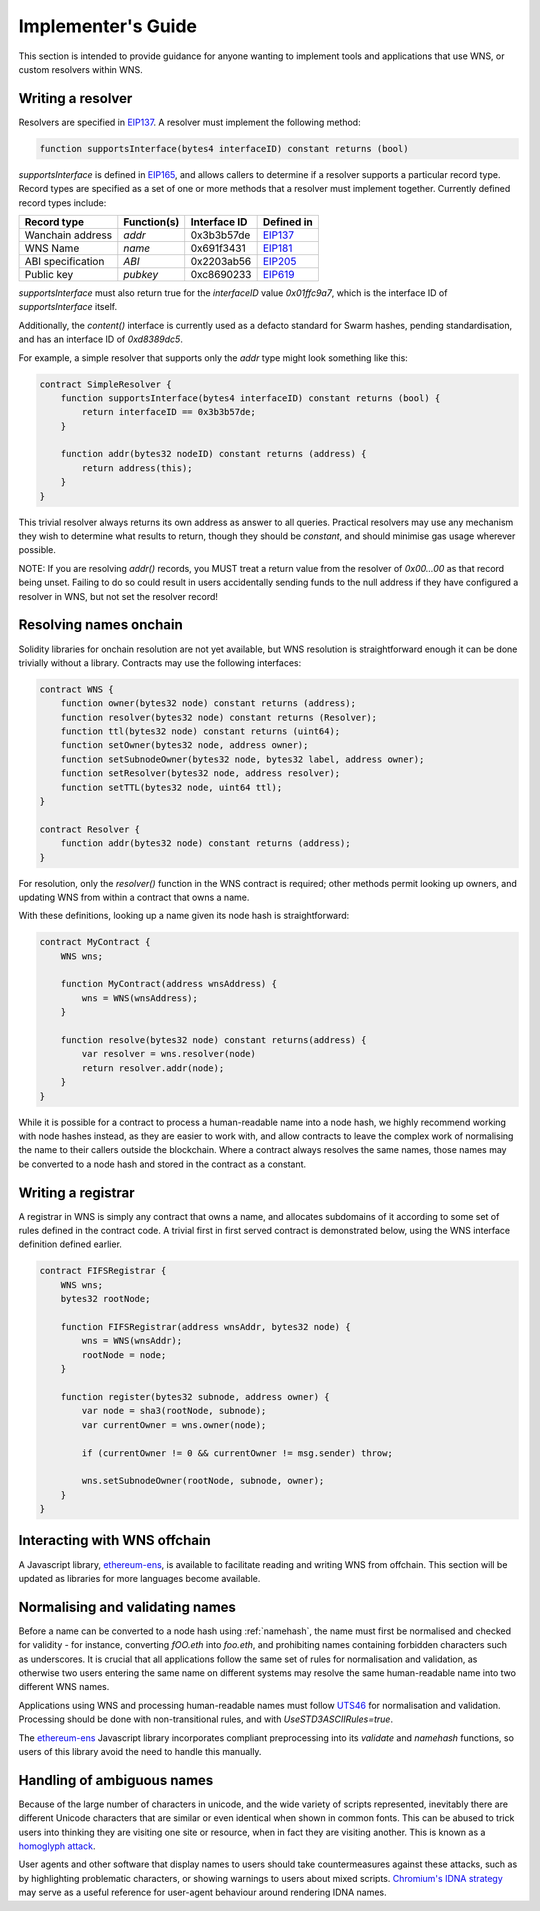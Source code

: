 *******************
Implementer's Guide
*******************

This section is intended to provide guidance for anyone wanting to implement tools and applications that use WNS, or custom resolvers within WNS.

Writing a resolver
==================

Resolvers are specified in EIP137_. A resolver must implement the following method:

.. code-block:: solidity

    function supportsInterface(bytes4 interfaceID) constant returns (bool)

`supportsInterface` is defined in EIP165_, and allows callers to determine if a resolver supports a particular record type. Record types are specified as a set of one or more methods that a resolver must implement together. Currently defined record types include:

+------------------+-------------+--------------+------------+
| Record type      | Function(s) | Interface ID | Defined in |
+==================+=============+==============+============+
| Wanchain address | `addr`      | 0x3b3b57de   | EIP137_    |
+------------------+-------------+--------------+------------+
| WNS Name         | `name`      | 0x691f3431   | EIP181_    |
+------------------+-------------+--------------+------------+
| ABI specification| `ABI`       | 0x2203ab56   | EIP205_    |
+------------------+-------------+--------------+------------+
| Public key       | `pubkey`    | 0xc8690233   | EIP619_    |
+------------------+-------------+--------------+------------+

`supportsInterface` must also return true for the `interfaceID` value `0x01ffc9a7`, which is the interface ID of `supportsInterface` itself.

Additionally, the `content()` interface is currently used as a defacto standard for Swarm hashes, pending standardisation, and has an interface ID of `0xd8389dc5`.

For example, a simple resolver that supports only the `addr` type might look something like this:

.. code-block:: solidity

    contract SimpleResolver {
        function supportsInterface(bytes4 interfaceID) constant returns (bool) {
            return interfaceID == 0x3b3b57de;
        }

        function addr(bytes32 nodeID) constant returns (address) {
            return address(this);
        }
    }

This trivial resolver always returns its own address as answer to all queries. Practical resolvers may use any mechanism they wish to determine what results to return, though they should be `constant`, and should minimise gas usage wherever possible.

NOTE: If you are resolving `addr()` records, you MUST treat a return value from the resolver of `0x00...00` as that record being unset. Failing to do so could result in users accidentally sending funds to the null address if they have configured a resolver in WNS, but not set the resolver record!

Resolving names onchain
=======================

Solidity libraries for onchain resolution are not yet available, but WNS resolution is straightforward enough it can be done trivially without a library. Contracts may use the following interfaces:

.. code-block:: solidity

    contract WNS {
        function owner(bytes32 node) constant returns (address);
        function resolver(bytes32 node) constant returns (Resolver);
        function ttl(bytes32 node) constant returns (uint64);
        function setOwner(bytes32 node, address owner);
        function setSubnodeOwner(bytes32 node, bytes32 label, address owner);
        function setResolver(bytes32 node, address resolver);
        function setTTL(bytes32 node, uint64 ttl);
    }

    contract Resolver {
        function addr(bytes32 node) constant returns (address);
    }

For resolution, only the `resolver()` function in the WNS contract is required; other methods permit looking up owners, and updating WNS from within a contract that owns a name.

With these definitions, looking up a name given its node hash is straightforward:

.. code-block:: solidity

    contract MyContract {
        WNS wns;

        function MyContract(address wnsAddress) {
            wns = WNS(wnsAddress);
        }

        function resolve(bytes32 node) constant returns(address) {
            var resolver = wns.resolver(node)
            return resolver.addr(node);
        }
    }

While it is possible for a contract to process a human-readable name into a node hash, we highly recommend working with node hashes instead, as they are easier to work with, and allow contracts to leave the complex work of normalising the name to their callers outside the blockchain. Where a contract always resolves the same names, those names may be converted to a node hash and stored in the contract as a constant.

Writing a registrar
===================

A registrar in WNS is simply any contract that owns a name, and allocates subdomains of it according to some set of rules defined in the contract code. A trivial first in first served contract is demonstrated below, using the WNS interface definition defined earlier.

.. code-block:: solidity

    contract FIFSRegistrar {
        WNS wns;
        bytes32 rootNode;

        function FIFSRegistrar(address wnsAddr, bytes32 node) {
            wns = WNS(wnsAddr);
            rootNode = node;
        }

        function register(bytes32 subnode, address owner) {
            var node = sha3(rootNode, subnode);
            var currentOwner = wns.owner(node);

            if (currentOwner != 0 && currentOwner != msg.sender) throw;

            wns.setSubnodeOwner(rootNode, subnode, owner);
        }
    }

Interacting with WNS offchain
=============================

A Javascript library, ethereum-ens_, is available to facilitate reading and writing WNS from offchain. This section will be updated as libraries for more languages become available.

Normalising and validating names
================================

Before a name can be converted to a node hash using :ref:`namehash`, the name must first be normalised and checked for validity - for instance, converting `fOO.eth` into `foo.eth`, and prohibiting names containing forbidden characters such as underscores. It is crucial that all applications follow the same set of rules for normalisation and validation, as otherwise two users entering the same name on different systems may resolve the same human-readable name into two different WNS names.

Applications using WNS and processing human-readable names must follow UTS46_ for normalisation and validation. Processing should be done with non-transitional rules, and with `UseSTD3ASCIIRules=true`.

The ethereum-ens_ Javascript library incorporates compliant preprocessing into its `validate` and `namehash` functions, so users of this library avoid the need to handle this manually.

Handling of ambiguous names
===========================

Because of the large number of characters in unicode, and the wide variety of scripts represented, inevitably there are different Unicode characters that are similar or even identical when shown in common fonts. This can be abused to trick users into thinking they are visiting one site or resource, when in fact they are visiting another. This is known as a `homoglyph attack`_.

User agents and other software that display names to users should take countermeasures against these attacks, such as by highlighting problematic characters, or showing warnings to users about mixed scripts. `Chromium's IDNA strategy`_ may serve as a useful reference for user-agent behaviour around rendering IDNA names.

.. _EIP137: https://github.com/ethereum/EIPs/issues/137
.. _EIP165: https://github.com/ethereum/EIPs/issues/165
.. _EIP181: https://github.com/ethereum/EIPs/issues/181
.. _EIP205: https://github.com/ethereum/EIPs/pull/205
.. _EIP619: https://github.com/ethereum/EIPs/pull/619
.. _ethereum-ens: https://www.npmjs.com/package/ethereum-ens
.. _UTS46: http://unicode.org/reports/tr46/
.. _`homoglyph attack`: https://en.wikipedia.org/wiki/Internationalized_domain_name#ASCII_spoofing_concerns
.. _`Chromium's IDNA strategy`: https://www.chromium.org/developers/design-documents/idn-in-google-chrome
